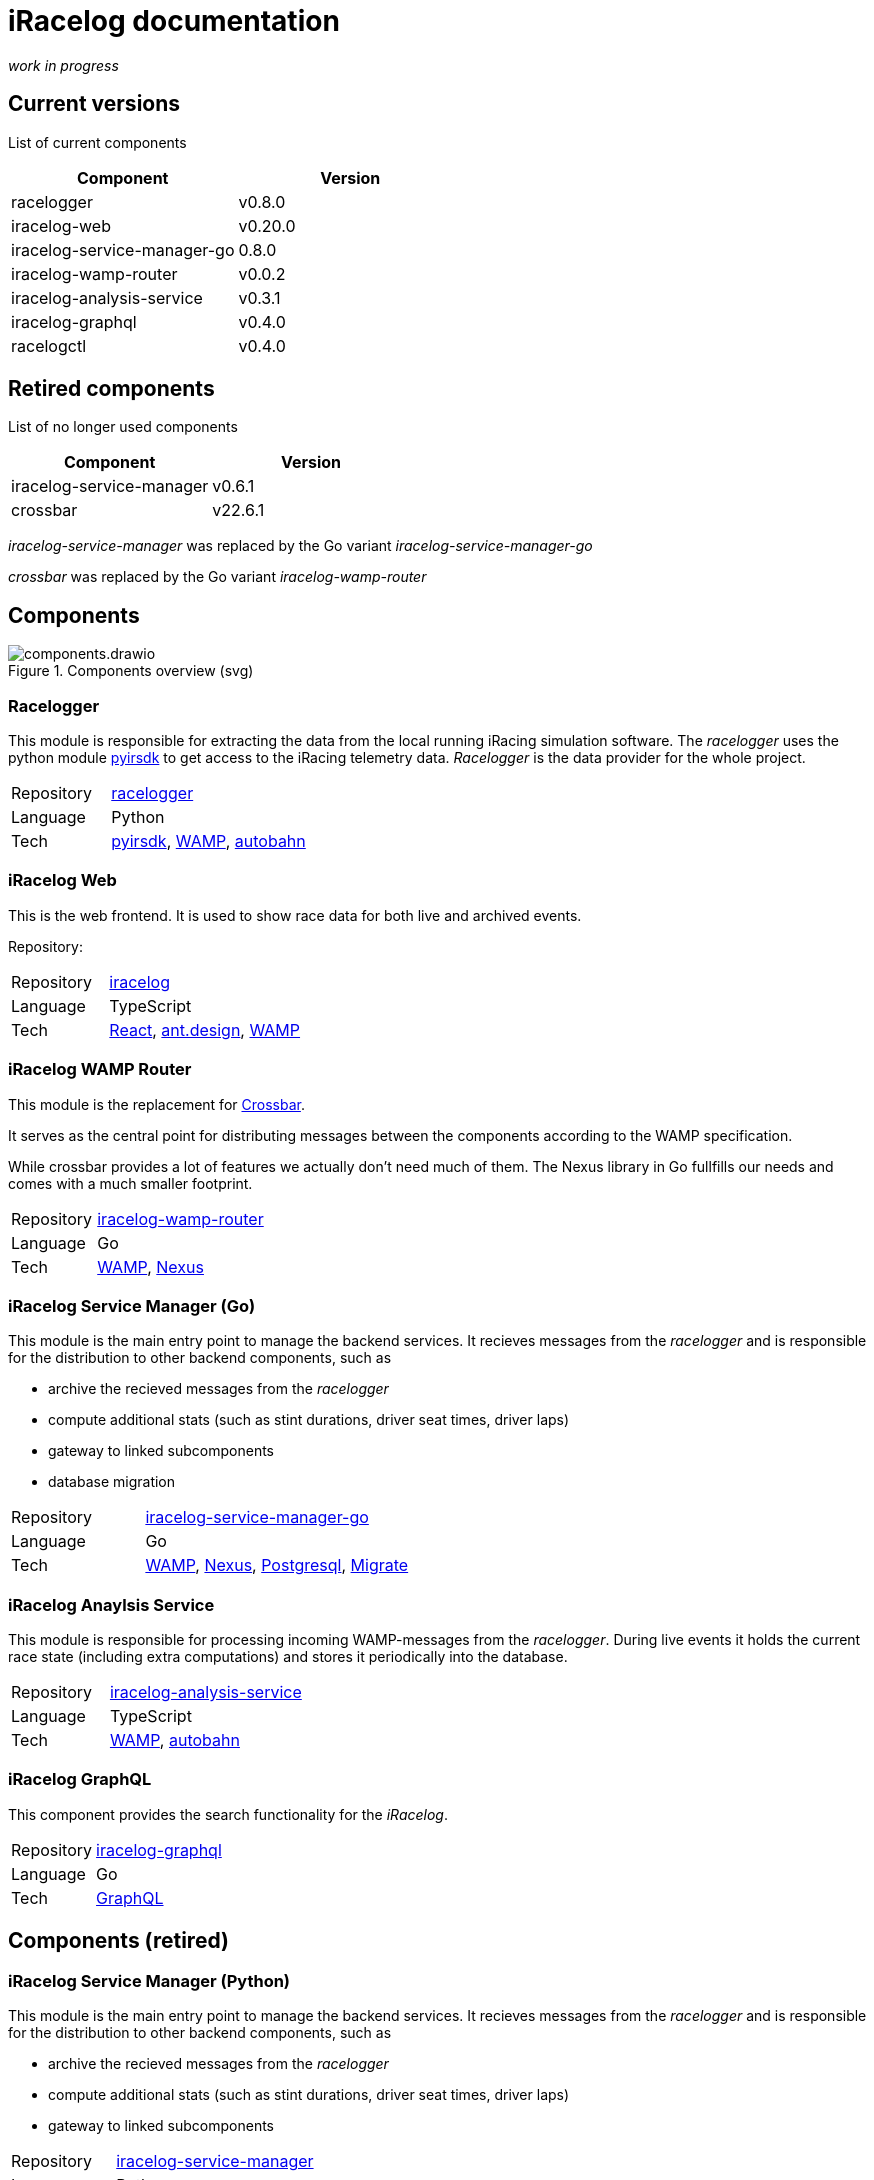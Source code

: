# iRacelog documentation

_work in progress_

## Current versions

List of current components

[%header,format=dsv]
:===
Component:Version
racelogger: v0.8.0
iracelog-web: v0.20.0
iracelog-service-manager-go: 0.8.0
iracelog-wamp-router: v0.0.2
iracelog-analysis-service: v0.3.1
iracelog-graphql: v0.4.0
racelogctl: v0.4.0
:===

## Retired components

List of no longer used components 

[%header,format=dsv]
:===
Component:Version
iracelog-service-manager: v0.6.1
crossbar: v22.6.1
:===

_iracelog-service-manager_ was replaced by the Go variant _iracelog-service-manager-go_

_crossbar_ was replaced by the Go variant _iracelog-wamp-router_

## Components

.Components overview (svg)
image::components.drawio.svg[]
### Racelogger
This module is responsible for extracting the data from the local running iRacing simulation software. 
The _racelogger_ uses the python module https://github.com/kutu/pyirsdk[pyirsdk] to get access to the iRacing telemetry data. 
_Racelogger_ is the data provider for the whole project. 

[%noheader,cols="1,2"]
|===
|Repository| https://github.com/mpapenbr/python-racelogger[racelogger]

|Language| Python

|Tech|   https://github.com/kutu/pyirsdk[pyirsdk], https://wamp-proto.org/[WAMP], https://github.com/crossbario/autobahn-python[autobahn]
|===


### iRacelog Web

This is the web frontend. It is used to show race data for both live and archived events. 

Repository: 

[%noheader,cols="1,2"]
|===
|Repository| https://github.com/mpapenbr/iracelog[iracelog]

|Language| TypeScript

|Tech|  https://reactjs.org/[React], https://ant.design[ant.design], https://wamp-proto.org/[WAMP]
|===


### iRacelog WAMP Router 

This module is the replacement for https://crossbar.io[Crossbar]. 

It serves as the central point for distributing messages between the components according to the WAMP specification.

While crossbar provides a lot of features we actually don't need much of them. The Nexus library in Go fullfills our needs and comes with a much smaller footprint.

[%noheader,cols="1,2"]
|===
|Repository| https://github.com/mpapenbr/iracelog-wamp-router[iracelog-wamp-router]

|Language| Go

|Tech|  https://wamp-proto.org/[WAMP], https://github.com/gammazero/nexus[Nexus]
|===

### iRacelog Service Manager (Go)

This module is the main entry point to manage the backend services. It recieves messages from the _racelogger_ and is responsible for the distribution to other backend components, such as

* archive the recieved messages from the _racelogger_
* compute additional stats (such as stint durations, driver seat times, driver laps)
* gateway to linked subcomponents 
* database migration

[%noheader,cols="1,2"]
|===
|Repository| https://github.com/mpapenbr/iracelog-service-manager-go[iracelog-service-manager-go]

|Language| Go

|Tech|  https://wamp-proto.org/[WAMP], https://github.com/gammazero/nexus[Nexus], https://github.com/jackc/pgx/v5[Postgresql], https://github.com/golang-migrate/migrate[Migrate]
|===


### iRacelog Anaylsis Service

This module is responsible for processing incoming WAMP-messages from the _racelogger_. During live events it holds the current race state (including extra computations) and stores it periodically into the database.

[%noheader,cols="1,2"]
|===
|Repository| https://github.com/mpapenbr/iracelog-analysis-service[iracelog-analysis-service]

|Language| TypeScript

|Tech| https://wamp-proto.org/[WAMP], https://github.com/crossbario/autobahn-js[autobahn]
|===


### iRacelog GraphQL

This component provides the search functionality for the _iRacelog_. 

[%noheader,cols="1,2"]
|===
|Repository| https://github.com/mpapenbr/iracelog-graphql[iracelog-graphql]

|Language| Go

|Tech| https://graphql.org/[GraphQL]
|===

## Components (retired)

### iRacelog Service Manager (Python)

This module is the main entry point to manage the backend services. It recieves messages from the _racelogger_ and is responsible for the distribution to other backend components, such as

* archive the recieved messages from the _racelogger_
* compute additional stats (such as stint durations, driver seat times, driver laps)
* gateway to linked subcomponents 

[%noheader,cols="1,2"]
|===
|Repository| https://github.com/mpapenbr/iracelog-service-manager[iracelog-service-manager]

|Language| Python

|Tech| https://crossbar.io/[crossbar], https://wamp-proto.org/[WAMP], https://github.com/crossbario/autobahn-python[autobahn]
|===


## Utilities

### racelogctl (CLI)

Command line tool used for administrative tasks which are not yet available via web frontend. 

This tool is also used for stress tests during development.

[%noheader,cols="1,2"]
|===
|Repository| https://github.com/mpapenbr/racelogctl[racelogctl]

|Language| Go

|Tech| https://github.com/spf13/cobra[Cobra], https://github.com/spf13/viper[Viper], https://wamp-proto.org/[WAMP], https://github.com/gammazero/nexus[Nexus]
|===


### Deployment 

This repository contains samples for deploying the application in the following environments

* docker via docker compose
* kubernetes via Helm charts

CAUTION: The samples in this repository are designed for local test environments. 


[%noheader,cols="1,2"]
|===
|Repository| https://github.com/mpapenbr/iracelog-deployment[iracelog-deployment]


|Tech| https://www.docker.com/[Docker], https://kubernetes.io/[Kubernetes], https://helm.sh/[Helm]
|===


### Sample installation 

This setup is supposed for users who are familar with Linux servers. The ansible playbooks can be used to setup the application on IaaS (Infrastructure as a Service) machines. 

The sample uses Hetzner (for IaaS) and Netcup (for domain services), but you may adjust the playbooks for other providers. 

[%noheader,cols="1,2"]
|===
|Repository| https://github.com/mpapenbr/iracelog-ansible-server-setup[sample-setup]

|Language| Ansible, Python
|Tech| https://www.docker.com/[Docker]
|===


## Credits
This application was inspired by https://timing71.org[timing71.org]. 

